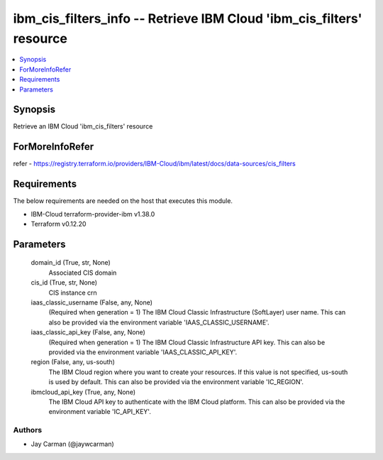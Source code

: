 
ibm_cis_filters_info -- Retrieve IBM Cloud 'ibm_cis_filters' resource
=====================================================================

.. contents::
   :local:
   :depth: 1


Synopsis
--------

Retrieve an IBM Cloud 'ibm_cis_filters' resource


ForMoreInfoRefer
----------------
refer - https://registry.terraform.io/providers/IBM-Cloud/ibm/latest/docs/data-sources/cis_filters

Requirements
------------
The below requirements are needed on the host that executes this module.

- IBM-Cloud terraform-provider-ibm v1.38.0
- Terraform v0.12.20



Parameters
----------

  domain_id (True, str, None)
    Associated CIS domain


  cis_id (True, str, None)
    CIS instance crn


  iaas_classic_username (False, any, None)
    (Required when generation = 1) The IBM Cloud Classic Infrastructure (SoftLayer) user name. This can also be provided via the environment variable 'IAAS_CLASSIC_USERNAME'.


  iaas_classic_api_key (False, any, None)
    (Required when generation = 1) The IBM Cloud Classic Infrastructure API key. This can also be provided via the environment variable 'IAAS_CLASSIC_API_KEY'.


  region (False, any, us-south)
    The IBM Cloud region where you want to create your resources. If this value is not specified, us-south is used by default. This can also be provided via the environment variable 'IC_REGION'.


  ibmcloud_api_key (True, any, None)
    The IBM Cloud API key to authenticate with the IBM Cloud platform. This can also be provided via the environment variable 'IC_API_KEY'.













Authors
~~~~~~~

- Jay Carman (@jaywcarman)
